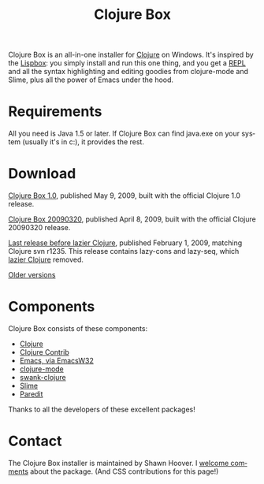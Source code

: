 #+TITLE:     Clojure Box
#+AUTHOR:    Shawn Hoover
#+EMAIL:     shawn@bighugh.com
#+LANGUAGE:  en
#+OPTIONS:   H:3 num:nil toc:nil \n:nil @:t ::t |:t ^:t *:t TeX:t LaTeX:nil
#+OPTIONS:   author:nil creator:nil timestamp:nil

Clojure Box is an all-in-one installer for [[http://clojure.org][Clojure]] on Windows.  It's inspired
by the [[http://gigamonkeys.com/book/lispbox][Lispbox]]: you simply install and run this one thing, and you get a [[http://clojure.org/dynamic][REPL]]
and all the syntax highlighting and editing goodies from clojure-mode and
Slime, plus all the power of Emacs under the hood.


* Requirements

All you need is Java 1.5 or later. If Clojure Box can find java.exe on your
system (usually it's in c:\windows\system32), it provides the rest.


* Download

[[file:clojure-box-1.0-setup.exe][Clojure Box 1.0]], published May 9, 2009, built with the official Clojure
1.0 release.

[[file:clojure-box-20090320-setup.exe][Clojure Box 20090320]], published April 8, 2009, built with the official Clojure
20090320 release.

[[file:previous/clojure-box-r1235-setup.exe][Last release before lazier Clojure]], published February 1, 2009, matching
Clojure svn r1235. This release contains lazy-cons and lazy-seq, which [[http://clojure.org/lazier][lazier Clojure]] removed.

[[./previous][Older versions]]


* Components

Clojure Box consists of these components:

- [[http://clojure.org][Clojure]]
- [[http://sourceforge.net/projects/clojure-contrib/][Clojure Contrib]]
- [[http://ourcomments.org/Emacs/EmacsW32.html][Emacs, via EmacsW32]]
- [[http://github.com/jochu/clojure-mode][clojure-mode]]
- [[http://github.com/jochu/swank-clojure][swank-clojure]]
- [[http://common-lisp.net/project/slime/][Slime]]
- [[http://mumble.net/~campbell/emacs/paredit.el][Paredit]]

Thanks to all the developers of these excellent packages!


* Contact

The Clojure Box installer is maintained by Shawn Hoover. I [[mailto:shawn@bighugh.com][welcome comments]]
about the package. (And CSS contributions for this page!)
